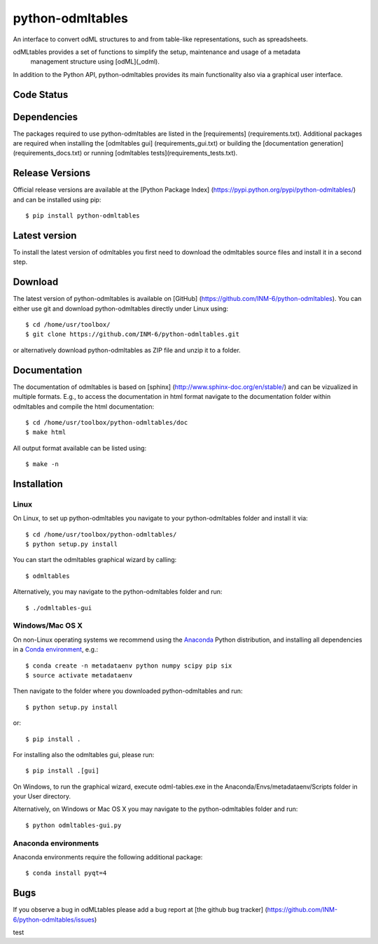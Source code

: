 
python-odmltables
=================
An interface to convert odML structures to and from table-like representations, such as spreadsheets.

odMLtables provides a set of functions to simplify the setup, maintenance and usage of a metadata
 management structure using [odML](_odml).
In addition to the Python API, python-odmltables provides its main functionality also via a graphical user interface.


Code Status
-----------
.. image:: https://travis-ci.org/INM-6/python-odmltables.png?branch=master
   :target: https://travis-ci.org/INM-6/python-odmltables
   :alt: Unit Test Status
.. image:: https://coveralls.io/repos/INM-6/python-odmltables/badge.png
   :target: https://coveralls.io/r/INM-6/python-odmltables
   :alt: Unit Test Coverage


Dependencies
------------

The packages required to use python-odmltables are listed in the [requirements]
(requirements.txt). Additional packages are required when installing the [odmltables gui]
(requirements_gui.txt) or building the [documentation generation](requirements_docs.txt) or
running [odmltables tests](requirements_tests.txt).

Release Versions
----------------
Official release versions are available at the [Python Package Index] (https://pypi.python.org/pypi/python-odmltables/) and can be installed using pip::

    $ pip install python-odmltables


Latest version
--------------
To install the latest version of odmltables you first need to download the odmltables source files and install it in a second step.

Download
--------

The latest version of python-odmltables is available on [GitHub] (https://github.com/INM-6/python-odmltables). You can either use git and download python-odmltables directly under Linux using::

    $ cd /home/usr/toolbox/
    $ git clone https://github.com/INM-6/python-odmltables.git

or alternatively download python-odmltables as ZIP file and unzip it to a folder.


Documentation
-------------

The documentation of odmltables is based on [sphinx] (http://www.sphinx-doc.org/en/stable/) and can be vizualized in multiple formats. E.g., to access the documentation in html format navigate to the documentation folder within odmltables and compile the html documentation::

    $ cd /home/usr/toolbox/python-odmltables/doc
    $ make html

All output format available can be listed using::

    $ make -n


Installation
------------

Linux
*****

On Linux, to set up python-odmltables you navigate to your python-odmltables folder and install it via::

    $ cd /home/usr/toolbox/python-odmltables/
    $ python setup.py install

You can start the odmltables graphical wizard by calling::

    $ odmltables

Alternatively, you may navigate to the python-odmltables folder and run::

    $ ./odmltables-gui


Windows/Mac OS X
****************

On non-Linux operating systems we recommend using the Anaconda_ Python distribution, and installing all dependencies in a `Conda environment`_, e.g.::

    $ conda create -n metadataenv python numpy scipy pip six
    $ source activate metadataenv

Then navigate to the folder where you downloaded python-odmltables and run::

    $ python setup.py install

or::

    $ pip install .

For installing also the odmltables gui, please run::

    $ pip install .[gui]

On Windows, to run the graphical wizard, execute odml-tables.exe in the
Anaconda/Envs/metadataenv/Scripts folder in your User directory.

Alternatively, on Windows or Mac OS X you may navigate to the python-odmltables folder and run::

    $ python odmltables-gui.py



Anaconda environments
*********************

Anaconda environments require the following additional package::

    $ conda install pyqt=4


Bugs
----
If you observe a bug in odMLtables please add a bug report at [the github bug tracker] (https://github.com/INM-6/python-odmltables/issues)

.. _`Python`: http://python.org/
.. _`odml`: http://www.g-node.org/projects/odml
.. _`Anaconda`: http://continuum.io/downloads
.. _`Conda environment`: http://conda.pydata.org/docs/faq.html#creating-new-environments


test


